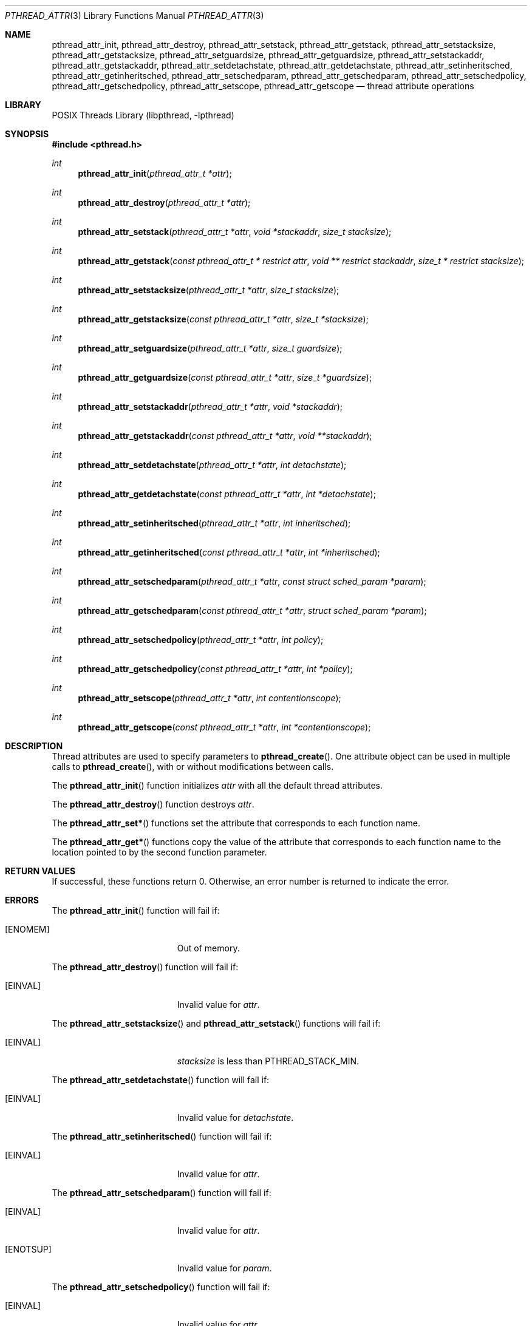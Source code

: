 .\" Copyright (C) 2000 Jason Evans <jasone@FreeBSD.org>.
.\" All rights reserved.
.\"
.\" Redistribution and use in source and binary forms, with or without
.\" modification, are permitted provided that the following conditions
.\" are met:
.\" 1. Redistributions of source code must retain the above copyright
.\"    notice(s), this list of conditions and the following disclaimer as
.\"    the first lines of this file unmodified other than the possible
.\"    addition of one or more copyright notices.
.\" 2. Redistributions in binary form must reproduce the above copyright
.\"    notice(s), this list of conditions and the following disclaimer in
.\"    the documentation and/or other materials provided with the
.\"    distribution.
.\"
.\" THIS SOFTWARE IS PROVIDED BY THE COPYRIGHT HOLDER(S) ``AS IS'' AND ANY
.\" EXPRESS OR IMPLIED WARRANTIES, INCLUDING, BUT NOT LIMITED TO, THE
.\" IMPLIED WARRANTIES OF MERCHANTABILITY AND FITNESS FOR A PARTICULAR
.\" PURPOSE ARE DISCLAIMED.  IN NO EVENT SHALL THE COPYRIGHT HOLDER(S) BE
.\" LIABLE FOR ANY DIRECT, INDIRECT, INCIDENTAL, SPECIAL, EXEMPLARY, OR
.\" CONSEQUENTIAL DAMAGES (INCLUDING, BUT NOT LIMITED TO, PROCUREMENT OF
.\" SUBSTITUTE GOODS OR SERVICES; LOSS OF USE, DATA, OR PROFITS; OR
.\" BUSINESS INTERRUPTION) HOWEVER CAUSED AND ON ANY THEORY OF LIABILITY,
.\" WHETHER IN CONTRACT, STRICT LIABILITY, OR TORT (INCLUDING NEGLIGENCE
.\" OR OTHERWISE) ARISING IN ANY WAY OUT OF THE USE OF THIS SOFTWARE,
.\" EVEN IF ADVISED OF THE POSSIBILITY OF SUCH DAMAGE.
.\"
.\" $FreeBSD: releng/11.0/share/man/man3/pthread_attr.3 276261 2014-12-26 22:41:10Z bapt $
.Dd January 8, 2010
.Dt PTHREAD_ATTR 3
.Os
.Sh NAME
.Nm pthread_attr_init ,
.Nm pthread_attr_destroy ,
.Nm pthread_attr_setstack ,
.Nm pthread_attr_getstack ,
.Nm pthread_attr_setstacksize ,
.Nm pthread_attr_getstacksize ,
.Nm pthread_attr_setguardsize ,
.Nm pthread_attr_getguardsize ,
.Nm pthread_attr_setstackaddr ,
.Nm pthread_attr_getstackaddr ,
.Nm pthread_attr_setdetachstate ,
.Nm pthread_attr_getdetachstate ,
.Nm pthread_attr_setinheritsched ,
.Nm pthread_attr_getinheritsched ,
.Nm pthread_attr_setschedparam ,
.Nm pthread_attr_getschedparam ,
.Nm pthread_attr_setschedpolicy ,
.Nm pthread_attr_getschedpolicy ,
.Nm pthread_attr_setscope ,
.Nm pthread_attr_getscope
.Nd thread attribute operations
.Sh LIBRARY
.Lb libpthread
.Sh SYNOPSIS
.In pthread.h
.Ft int
.Fn pthread_attr_init "pthread_attr_t *attr"
.Ft int
.Fn pthread_attr_destroy "pthread_attr_t *attr"
.Ft int
.Fn pthread_attr_setstack "pthread_attr_t *attr" " void *stackaddr" "size_t stacksize"
.Ft int
.Fn pthread_attr_getstack "const pthread_attr_t * restrict attr" "void ** restrict stackaddr" "size_t * restrict stacksize"
.Ft int
.Fn pthread_attr_setstacksize "pthread_attr_t *attr" "size_t stacksize"
.Ft int
.Fn pthread_attr_getstacksize "const pthread_attr_t *attr" "size_t *stacksize"
.Ft int
.Fn pthread_attr_setguardsize "pthread_attr_t *attr" "size_t guardsize"
.Ft int
.Fn pthread_attr_getguardsize "const pthread_attr_t *attr" "size_t *guardsize"
.Ft int
.Fn pthread_attr_setstackaddr "pthread_attr_t *attr" "void *stackaddr"
.Ft int
.Fn pthread_attr_getstackaddr "const pthread_attr_t *attr" "void **stackaddr"
.Ft int
.Fn pthread_attr_setdetachstate "pthread_attr_t *attr" "int detachstate"
.Ft int
.Fn pthread_attr_getdetachstate "const pthread_attr_t *attr" "int *detachstate"
.Ft int
.Fn pthread_attr_setinheritsched "pthread_attr_t *attr" "int inheritsched"
.Ft int
.Fn pthread_attr_getinheritsched "const pthread_attr_t *attr" "int *inheritsched"
.Ft int
.Fn pthread_attr_setschedparam "pthread_attr_t *attr" "const struct sched_param *param"
.Ft int
.Fn pthread_attr_getschedparam "const pthread_attr_t *attr" "struct sched_param *param"
.Ft int
.Fn pthread_attr_setschedpolicy "pthread_attr_t *attr" "int policy"
.Ft int
.Fn pthread_attr_getschedpolicy "const pthread_attr_t *attr" "int *policy"
.Ft int
.Fn pthread_attr_setscope "pthread_attr_t *attr" "int contentionscope"
.Ft int
.Fn pthread_attr_getscope "const pthread_attr_t *attr" "int *contentionscope"
.Sh DESCRIPTION
Thread attributes are used to specify parameters to
.Fn pthread_create .
One attribute object can be used in multiple calls to
.Fn pthread_create ,
with or without modifications between calls.
.Pp
The
.Fn pthread_attr_init
function initializes
.Fa attr
with all the default thread attributes.
.Pp
The
.Fn pthread_attr_destroy
function destroys
.Fa attr .
.Pp
The
.Fn pthread_attr_set*
functions set the attribute that corresponds to each function name.
.Pp
The
.Fn pthread_attr_get*
functions copy the value of the attribute that corresponds to each function name
to the location pointed to by the second function parameter.
.Sh RETURN VALUES
If successful, these functions return 0.
Otherwise, an error number is returned to indicate the error.
.Sh ERRORS
The
.Fn pthread_attr_init
function will fail if:
.Bl -tag -width Er
.It Bq Er ENOMEM
Out of memory.
.El
.Pp
The
.Fn pthread_attr_destroy
function will fail if:
.Bl -tag -width Er
.It Bq Er EINVAL
Invalid value for
.Fa attr .
.El
.Pp
The
.Fn pthread_attr_setstacksize
and
.Fn pthread_attr_setstack
functions will fail if:
.Bl -tag -width Er
.It Bq Er EINVAL
.Fa stacksize
is less than
.Dv PTHREAD_STACK_MIN .
.El
.Pp
The
.Fn pthread_attr_setdetachstate
function will fail if:
.Bl -tag -width Er
.It Bq Er EINVAL
Invalid value for
.Fa detachstate .
.El
.Pp
The
.Fn pthread_attr_setinheritsched
function will fail if:
.Bl -tag -width Er
.It Bq Er EINVAL
Invalid value for
.Fa attr .
.El
.Pp
The
.Fn pthread_attr_setschedparam
function will fail if:
.Bl -tag -width Er
.It Bq Er EINVAL
Invalid value for
.Fa attr .
.It Bq Er ENOTSUP
Invalid value for
.Fa param .
.El
.Pp
The
.Fn pthread_attr_setschedpolicy
function will fail if:
.Bl -tag -width Er
.It Bq Er EINVAL
Invalid value for
.Fa attr .
.It Bq Er ENOTSUP
Invalid or unsupported value for
.Fa policy .
.El
.Pp
The
.Fn pthread_attr_setscope
function will fail if:
.Bl -tag -width Er
.It Bq Er EINVAL
Invalid value for
.Fa attr .
.It Bq Er ENOTSUP
Invalid or unsupported value for
.Fa contentionscope .
.El
.Sh SEE ALSO
.Xr pthread_attr_affinity_np 3 ,
.Xr pthread_attr_get_np 3 ,
.Xr pthread_create 3
.Sh STANDARDS
.Fn pthread_attr_init ,
.Fn pthread_attr_destroy ,
.Fn pthread_attr_setstacksize ,
.Fn pthread_attr_getstacksize ,
.Fn pthread_attr_setstackaddr ,
.Fn pthread_attr_getstackaddr ,
.Fn pthread_attr_setdetachstate ,
and
.Fn pthread_attr_getdetachstate
functions conform to
.St -p1003.1-96
.Pp
The
.Fn pthread_attr_setinheritsched ,
.Fn pthread_attr_getinheritsched ,
.Fn pthread_attr_setschedparam ,
.Fn pthread_attr_getschedparam ,
.Fn pthread_attr_setschedpolicy ,
.Fn pthread_attr_getschedpolicy ,
.Fn pthread_attr_setscope ,
and
.Fn pthread_attr_getscope
functions conform to
.St -susv2
